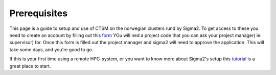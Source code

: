 Prerequisites
=============

This page is a guide to setup and use of CTSM on the norwegian clusters rund by Sigma2. 
To get access to these you need to create an account by filling out this `form <https://www.metacenter.no/user/application/form/notur/>`_ 
YOu will ned a project code that you can ask your project manager( ie. supervisor) for. 
Once this form is filled out the project manager and sigma2 will need to approve the application. 
This will take some days, and you're good to go. 

If this is your first time using a remote HPC-system, or you want to know more about Sigma2's setup 
this `tutorial <https://sabryr.github.io/hpc-intro/12-cluster/index.html>`_ is a great place to start.
